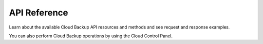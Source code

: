 .. _api-reference:

===================
**API Reference**
===================

Learn about the available Cloud Backup API resources and methods and see request and 
response examples.

You can also perform Cloud Backup operations by using the Cloud Control Panel.